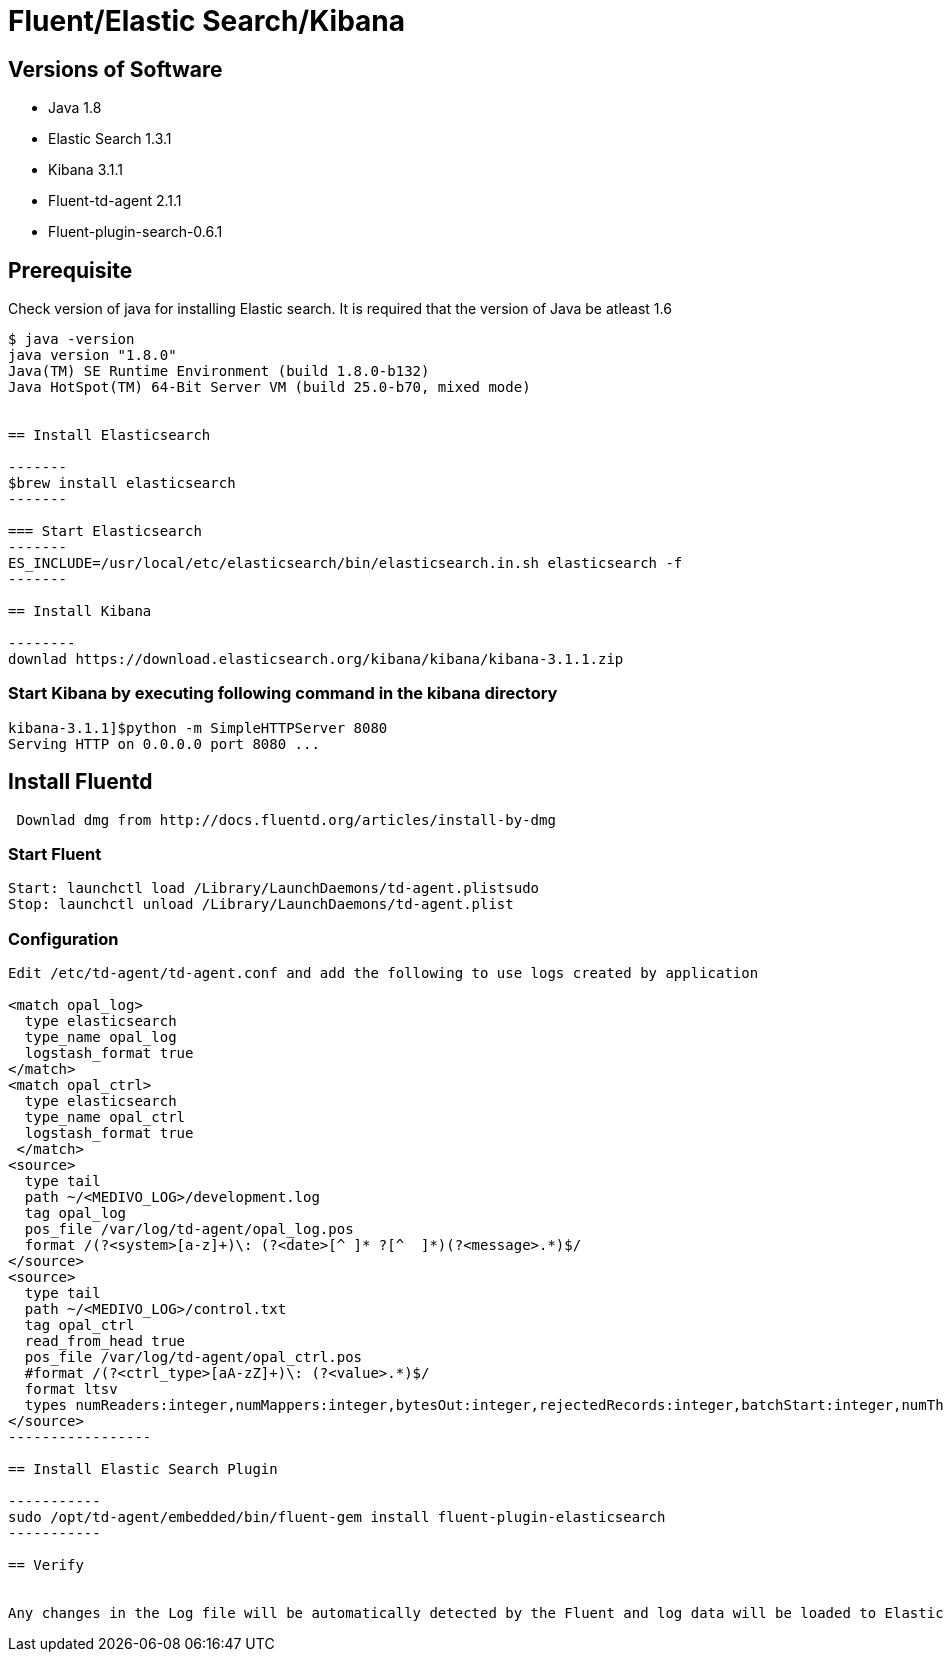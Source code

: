 
= Fluent/Elastic Search/Kibana

== Versions of Software

* Java 1.8
* Elastic Search 1.3.1
* Kibana 3.1.1
* Fluent-td-agent 2.1.1
* Fluent-plugin-search-0.6.1

== Prerequisite

Check version of java for installing Elastic search. It is required that the version of Java be atleast 1.6

---------
$ java -version
java version "1.8.0"
Java(TM) SE Runtime Environment (build 1.8.0-b132)
Java HotSpot(TM) 64-Bit Server VM (build 25.0-b70, mixed mode)


== Install Elasticsearch

-------
$brew install elasticsearch
-------

=== Start Elasticsearch
-------
ES_INCLUDE=/usr/local/etc/elasticsearch/bin/elasticsearch.in.sh elasticsearch -f
-------

== Install Kibana

--------
downlad https://download.elasticsearch.org/kibana/kibana/kibana-3.1.1.zip
---------
=== Start Kibana by executing following command in the kibana directory
--------
kibana-3.1.1]$python -m SimpleHTTPServer 8080
Serving HTTP on 0.0.0.0 port 8080 ...
--------

== Install Fluentd
-------
 Downlad dmg from http://docs.fluentd.org/articles/install-by-dmg
-------

=== Start Fluent

-------------
Start: launchctl load /Library/LaunchDaemons/td-agent.plistsudo 
Stop: launchctl unload /Library/LaunchDaemons/td-agent.plist
-------------

=== Configuration
------------
Edit /etc/td-agent/td-agent.conf and add the following to use logs created by application

<match opal_log>
  type elasticsearch
  type_name opal_log
  logstash_format true
</match>
<match opal_ctrl>
  type elasticsearch
  type_name opal_ctrl
  logstash_format true
 </match>
<source>
  type tail
  path ~/<MEDIVO_LOG>/development.log
  tag opal_log
  pos_file /var/log/td-agent/opal_log.pos
  format /(?<system>[a-z]+)\: (?<date>[^ ]* ?[^  ]*)(?<message>.*)$/
</source>
<source>
  type tail
  path ~/<MEDIVO_LOG>/control.txt
  tag opal_ctrl
  read_from_head true
  pos_file /var/log/td-agent/opal_ctrl.pos
  #format /(?<ctrl_type>[aA-zZ]+)\: (?<value>.*)$/
  format ltsv
  types numReaders:integer,numMappers:integer,bytesOut:integer,rejectedRecords:integer,batchStart:integer,numThreads:integer,numWriters:integer,bytesIn:integer,recordsInCount:integer,recordsOutCount:integer,batchStop:integer
</source>
-----------------

== Install Elastic Search Plugin

-----------
sudo /opt/td-agent/embedded/bin/fluent-gem install fluent-plugin-elasticsearch
-----------

== Verify


Any changes in the Log file will be automatically detected by the Fluent and log data will be loaded to Elastic search


